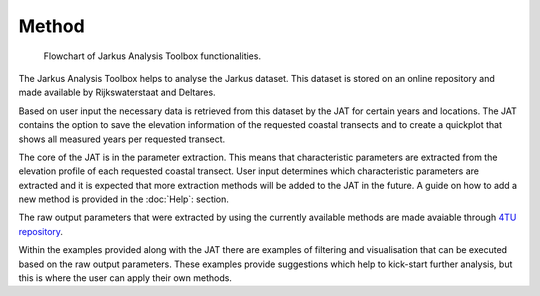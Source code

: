Method
================

.. image:: ./_static/flowchart.png
..

    | Flowchart of Jarkus Analysis Toolbox functionalities.

The Jarkus Analysis Toolbox helps to analyse the Jarkus dataset. This dataset is stored on an online repository and made available by Rijkswaterstaat and Deltares.

.. _online repository: http://opendap.deltares.nl/thredds/catalog/opendap/rijkswaterstaat/jarkus/profiles/catalog.html?dataset=varopendap/rijkswaterstaat/jarkus/profiles/transect.nc 

Based on user input the necessary data is retrieved from this dataset by the JAT for certain years and locations. The JAT contains the option to save the elevation information of the requested coastal transects and to create a quickplot that shows all measured years per requested transect.

The core of the JAT is in the parameter extraction. This means that characteristic parameters are extracted from the elevation profile of each requested coastal transect. User input determines which characteristic parameters are extracted and it is expected that more extraction methods will be added to the JAT in the future. A guide on how to add a new method is provided in the :doc:`Help`: section.

The raw output parameters that were extracted by using the currently available methods are made avaiable through `4TU repository`_. 

.. _4TU repository: https://github.com/christavanijzendoorn/JAT

Within the examples provided along with the JAT there are examples of filtering and visualisation that can be executed based on the raw output parameters. These examples provide suggestions which help to kick-start further analysis, but this is where the user can apply their own methods.

